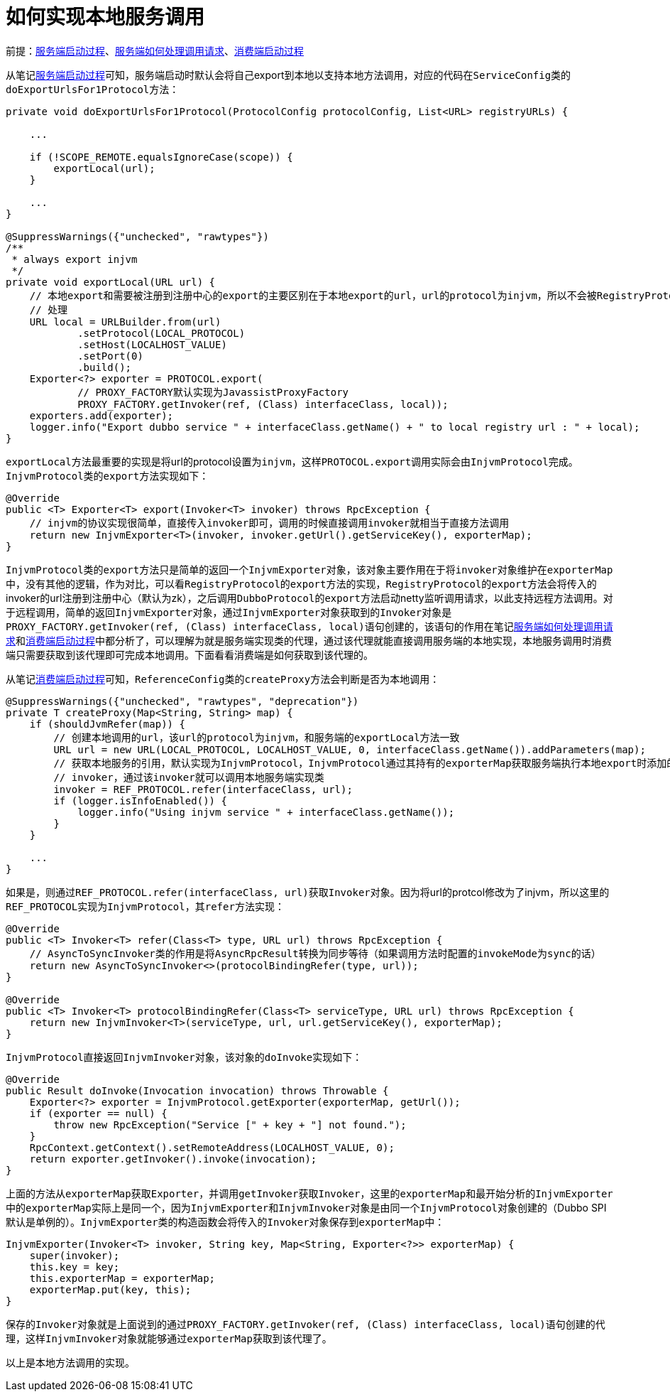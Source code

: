 :服务端启动过程: link:服务端启动过程.adoc[服务端启动过程]
:服务端如何处理调用请求: link:服务端如何处理调用请求.adoc[服务端如何处理调用请求]
:消费端启动过程: link:dubbo-consumer/消费端启动过程.adoc[消费端启动过程]

= 如何实现本地服务调用

前提：{服务端启动过程}、{服务端如何处理调用请求}、{消费端启动过程}

从笔记{服务端启动过程}可知，服务端启动时默认会将自己export到本地以支持本地方法调用，对应的代码在``ServiceConfig``类的``doExportUrlsFor1Protocol``方法：
[java]
----
private void doExportUrlsFor1Protocol(ProtocolConfig protocolConfig, List<URL> registryURLs) {

    ...

    if (!SCOPE_REMOTE.equalsIgnoreCase(scope)) {
        exportLocal(url);
    }
        
    ...
}

@SuppressWarnings({"unchecked", "rawtypes"})
/**
 * always export injvm
 */
private void exportLocal(URL url) {
    // 本地export和需要被注册到注册中心的export的主要区别在于本地export的url，url的protocol为injvm，所以不会被RegistryProtocol
    // 处理
    URL local = URLBuilder.from(url)
            .setProtocol(LOCAL_PROTOCOL)
            .setHost(LOCALHOST_VALUE)
            .setPort(0)
            .build();
    Exporter<?> exporter = PROTOCOL.export(
            // PROXY_FACTORY默认实现为JavassistProxyFactory
            PROXY_FACTORY.getInvoker(ref, (Class) interfaceClass, local));
    exporters.add(exporter);
    logger.info("Export dubbo service " + interfaceClass.getName() + " to local registry url : " + local);
}
----

``exportLocal``方法最重要的实现是将url的protocol设置为``injvm``，这样``PROTOCOL.export``调用实际会由``InjvmProtocol``完成。``InjvmProtocol``类的``export``方法实现如下：
[java]
----
@Override
public <T> Exporter<T> export(Invoker<T> invoker) throws RpcException {
    // injvm的协议实现很简单，直接传入invoker即可，调用的时候直接调用invoker就相当于直接方法调用
    return new InjvmExporter<T>(invoker, invoker.getUrl().getServiceKey(), exporterMap);
}
----

``InjvmProtocol``类的``export``方法只是简单的返回一个``InjvmExporter``对象，该对象主要作用在于将``invoker``对象维护在``exporterMap``中，没有其他的逻辑，作为对比，可以看``RegistryProtocol``的``export``方法的实现，``RegistryProtocol``的``export``方法会将传入的invoker的url注册到注册中心（默认为zk），之后调用``DubboProtocol``的``export``方法启动netty监听调用请求，以此支持远程方法调用。对于远程调用，简单的返回``InjvmExporter``对象，通过``InjvmExporter``对象获取到的``Invoker``对象是``PROXY_FACTORY.getInvoker(ref, (Class) interfaceClass, local)``语句创建的，该语句的作用在笔记{服务端如何处理调用请求}和{消费端启动过程}中都分析了，可以理解为就是服务端实现类的代理，通过该代理就能直接调用服务端的本地实现，本地服务调用时消费端只需要获取到该代理即可完成本地调用。下面看看消费端是如何获取到该代理的。

从笔记{消费端启动过程}可知，``ReferenceConfig``类的``createProxy``方法会判断是否为本地调用：
[java]
----
@SuppressWarnings({"unchecked", "rawtypes", "deprecation"})
private T createProxy(Map<String, String> map) {
    if (shouldJvmRefer(map)) {
        // 创建本地调用的url，该url的protocol为injvm，和服务端的exportLocal方法一致
        URL url = new URL(LOCAL_PROTOCOL, LOCALHOST_VALUE, 0, interfaceClass.getName()).addParameters(map);
        // 获取本地服务的引用，默认实现为InjvmProtocol，InjvmProtocol通过其持有的exporterMap获取服务端执行本地export时添加的
        // invoker，通过该invoker就可以调用本地服务端实现类
        invoker = REF_PROTOCOL.refer(interfaceClass, url);
        if (logger.isInfoEnabled()) {
            logger.info("Using injvm service " + interfaceClass.getName());
        }
    }

    ...
}
----

如果是，则通过``REF_PROTOCOL.refer(interfaceClass, url)``获取``Invoker``对象。因为将url的protcol修改为了injvm，所以这里的``REF_PROTOCOL``实现为``InjvmProtocol``，其``refer``方法实现：
[java]
----
@Override
public <T> Invoker<T> refer(Class<T> type, URL url) throws RpcException {
    // AsyncToSyncInvoker类的作用是将AsyncRpcResult转换为同步等待（如果调用方法时配置的invokeMode为sync的话）
    return new AsyncToSyncInvoker<>(protocolBindingRefer(type, url));
}

@Override
public <T> Invoker<T> protocolBindingRefer(Class<T> serviceType, URL url) throws RpcException {
    return new InjvmInvoker<T>(serviceType, url, url.getServiceKey(), exporterMap);
}
----

``InjvmProtocol``直接返回``InjvmInvoker``对象，该对象的``doInvoke``实现如下：
[java]
----
@Override
public Result doInvoke(Invocation invocation) throws Throwable {
    Exporter<?> exporter = InjvmProtocol.getExporter(exporterMap, getUrl());
    if (exporter == null) {
        throw new RpcException("Service [" + key + "] not found.");
    }
    RpcContext.getContext().setRemoteAddress(LOCALHOST_VALUE, 0);
    return exporter.getInvoker().invoke(invocation);
}
----

上面的方法从``exporterMap``获取``Exporter``，并调用``getInvoker``获取``Invoker``，这里的``exporterMap``和最开始分析的``InjvmExporter``中的``exporterMap``实际上是同一个，因为``InjvmExporter``和``InjvmInvoker``对象是由同一个``InjvmProtocol``对象创建的（Dubbo SPI默认是单例的）。``InjvmExporter``类的构造函数会将传入的``Invoker``对象保存到``exporterMap``中：
[java]
----
InjvmExporter(Invoker<T> invoker, String key, Map<String, Exporter<?>> exporterMap) {
    super(invoker);
    this.key = key;
    this.exporterMap = exporterMap;
    exporterMap.put(key, this);
}
----

保存的``Invoker``对象就是上面说到的通过``PROXY_FACTORY.getInvoker(ref, (Class) interfaceClass, local)``语句创建的代理，这样``InjvmInvoker``对象就能够通过``exporterMap``获取到该代理了。

以上是本地方法调用的实现。